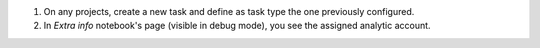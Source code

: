 
#. On any projects, create a new task and define as task type the one previously configured.
#. In `Extra info` notebook's page (visible in debug mode), you see the assigned analytic account.
